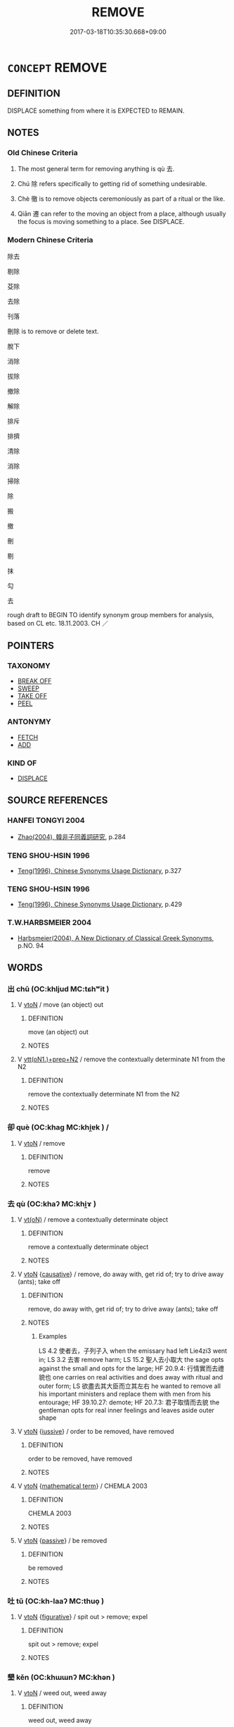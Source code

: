# -*- mode: mandoku-tls-view -*-
#+TITLE: REMOVE
#+DATE: 2017-03-18T10:35:30.668+09:00        
#+STARTUP: content
* =CONCEPT= REMOVE
:PROPERTIES:
:CUSTOM_ID: uuid-65d0ccb8-5be4-4af5-ba71-86340033f549
:SYNONYM+:  DETACH
:SYNONYM+:  UNFASTEN
:SYNONYM+:  PULL OUT
:SYNONYM+:  TAKE OUT
:SYNONYM+:  DISCONNECT.
:SYNONYM+:  TAKE AWAY
:SYNONYM+:  CARRY AWAY
:SYNONYM+:  MOVE
:SYNONYM+:  TRANSPORT
:SYNONYM+:  CONFISCATE
:SYNONYM+:  INFORMAL CART OFF
:TR_ZH: 除去 
:TR_OCH: 除
:END:
** DEFINITION

DISPLACE something from where it is EXPECTED to REMAIN.

** NOTES

*** Old Chinese Criteria
1. The most general term for removing anything is qù 去.

2. Chú 除 refers specifically to getting rid of something undesirable.

3. Chè 徹 is to remove objects ceremoniously as part of a ritual or the like.

4. Qiān 遷 can refer to the moving an object from a place, although usually the focus is moving something to a place. See DISPLACE.

*** Modern Chinese Criteria
除去

剔除

芟除

去除

刊落

刪除 is to remove or delete text.

脫下

消除

拔除

撤除

解除

排斥

排擠

清除

消除

掃除

除

搬

撤

刪

剔

抹

勾

去

rough draft to BEGIN TO identify synonym group members for analysis, based on CL etc. 18.11.2003. CH ／

** POINTERS
*** TAXONOMY
 - [[tls:concept:BREAK OFF][BREAK OFF]]
 - [[tls:concept:SWEEP][SWEEP]]
 - [[tls:concept:TAKE OFF][TAKE OFF]]
 - [[tls:concept:PEEL][PEEL]]

*** ANTONYMY
 - [[tls:concept:FETCH][FETCH]]
 - [[tls:concept:ADD][ADD]]

*** KIND OF
 - [[tls:concept:DISPLACE][DISPLACE]]

** SOURCE REFERENCES
*** HANFEI TONGYI 2004
 - [[cite:HANFEI-TONGYI-2004][Zhao(2004), 韓非子同義詞研究]], p.284

*** TENG SHOU-HSIN 1996
 - [[cite:TENG-SHOU-HSIN-1996][Teng(1996), Chinese Synonyms Usage Dictionary]], p.327

*** TENG SHOU-HSIN 1996
 - [[cite:TENG-SHOU-HSIN-1996][Teng(1996), Chinese Synonyms Usage Dictionary]], p.429

*** T.W.HARBSMEIER 2004
 - [[cite:T.W.HARBSMEIER-2004][Harbsmeier(2004), A New Dictionary of Classical Greek Synonyms]], p.NO. 94

** WORDS
   :PROPERTIES:
   :VISIBILITY: children
   :END:
*** 出 chū (OC:khljud MC:tɕhʷit )
:PROPERTIES:
:CUSTOM_ID: uuid-f24d239b-20ca-4047-aa7d-a09fb8b7938f
:Char+: 出(17,3/5) 
:GY_IDS+: uuid-f80ca1bf-4e49-46a8-8a84-15bc02805b0b
:PY+: chū     
:OC+: khljud     
:MC+: tɕhʷit     
:END: 
**** V [[tls:syn-func::#uuid-fbfb2371-2537-4a99-a876-41b15ec2463c][vtoN]] / move (an object) out
:PROPERTIES:
:CUSTOM_ID: uuid-4cb55cba-ab09-4a0c-9eb0-1f7c60a6459c
:END:
****** DEFINITION

move (an object) out

****** NOTES

**** V [[tls:syn-func::#uuid-9ec744e5-884d-4269-a320-91bc520c69a6][vtt(oN1.)+prep+N2]] / remove the contextually determinate N1  from the N2
:PROPERTIES:
:CUSTOM_ID: uuid-d9f62eef-835c-47f3-ae1e-293c481b5596
:END:
****** DEFINITION

remove the contextually determinate N1  from the N2

****** NOTES

*** 卻 què (OC:khaɡ MC:khi̯ɐk ) /  
:PROPERTIES:
:CUSTOM_ID: uuid-621a5fe0-93dc-4557-ada0-80a6cdac3863
:Char+: 卻(26,7/9) 
:Char+: 却(26,5/7) 
:GY_IDS+: uuid-c13e9847-d859-4e08-8257-41148a9a378c
:PY+: què     
:OC+: khaɡ     
:MC+: khi̯ɐk     
:END: 
**** V [[tls:syn-func::#uuid-fbfb2371-2537-4a99-a876-41b15ec2463c][vtoN]] / remove
:PROPERTIES:
:CUSTOM_ID: uuid-acff0ae9-8db6-4347-ba79-4842a485f9f3
:END:
****** DEFINITION

remove

****** NOTES

*** 去 qù (OC:khaʔ MC:khi̯ɤ )
:PROPERTIES:
:CUSTOM_ID: uuid-ab89356f-acf0-44d9-92cf-348d081e6e73
:Char+: 去(28,3/5) 
:GY_IDS+: uuid-b5af6e67-ab6f-4bf7-a18a-978223e2e8c9
:PY+: qù     
:OC+: khaʔ     
:MC+: khi̯ɤ     
:END: 
**** V [[tls:syn-func::#uuid-e64a7a95-b54b-4c94-9d6d-f55dbf079701][vt(oN)]] / remove a contextually determinate object
:PROPERTIES:
:CUSTOM_ID: uuid-062c6738-7684-43e9-89a6-46cc1a27c0ad
:END:
****** DEFINITION

remove a contextually determinate object

****** NOTES

**** V [[tls:syn-func::#uuid-fbfb2371-2537-4a99-a876-41b15ec2463c][vtoN]] {[[tls:sem-feat::#uuid-fac754df-5669-4052-9dda-6244f229371f][causative]]} / remove, do away with, get rid of; try to drive away (ants); take off
:PROPERTIES:
:CUSTOM_ID: uuid-08bab998-6fd7-476f-a1fd-5885c12ab5c0
:WARRING-STATES-CURRENCY: 4
:END:
****** DEFINITION

remove, do away with, get rid of; try to drive away (ants); take off

****** NOTES

******* Examples
LS 4.2 使者去，子列子入 when the emissary had left Lie4zi3 went in; LS 3.2 去害 remove harm; LS 15.2 聖人去小取大 the sage opts against the small and opts for the large; HF 20.9.4: 行情實而去禮貌也 one carries on real activities and does away with ritual and outer form; LS 欲盡去其大臣而立其左右 he wanted to remove all his important ministers and replace them with men from his entourage; HF 39.10.27: demote; HF 20.7.3: 君子取情而去貌 the gentleman opts for real inner feelings and leaves aside outer shape

**** V [[tls:syn-func::#uuid-fbfb2371-2537-4a99-a876-41b15ec2463c][vtoN]] {[[tls:sem-feat::#uuid-6dc7fe58-3a31-4e0c-8040-5e550f29b0c4][iussive]]} / order to be removed, have removed
:PROPERTIES:
:CUSTOM_ID: uuid-2724f248-b093-41b5-8038-419e7b008679
:END:
****** DEFINITION

order to be removed, have removed

****** NOTES

**** V [[tls:syn-func::#uuid-fbfb2371-2537-4a99-a876-41b15ec2463c][vtoN]] {[[tls:sem-feat::#uuid-b110bae1-02d5-4c66-ad13-7c04b3ee3ad9][mathematical term]]} / CHEMLA 2003
:PROPERTIES:
:CUSTOM_ID: uuid-bb7b1667-4d2d-4953-96dc-993904e00936
:END:
****** DEFINITION

CHEMLA 2003

****** NOTES

**** V [[tls:syn-func::#uuid-fbfb2371-2537-4a99-a876-41b15ec2463c][vtoN]] {[[tls:sem-feat::#uuid-988c2bcf-3cdd-4b9e-b8a4-615fe3f7f81e][passive]]} / be removed
:PROPERTIES:
:CUSTOM_ID: uuid-255c0c88-9624-4cae-b424-9ac5496397a1
:WARRING-STATES-CURRENCY: 3
:END:
****** DEFINITION

be removed

****** NOTES

*** 吐 tǔ (OC:kh-laaʔ MC:thuo̝ )
:PROPERTIES:
:CUSTOM_ID: uuid-0e131268-cc57-4139-9c88-b987ba36222a
:Char+: 吐(30,3/6) 
:GY_IDS+: uuid-c15399b7-7cb1-4115-b09e-5575703fe80f
:PY+: tǔ     
:OC+: kh-laaʔ     
:MC+: thuo̝     
:END: 
**** V [[tls:syn-func::#uuid-fbfb2371-2537-4a99-a876-41b15ec2463c][vtoN]] {[[tls:sem-feat::#uuid-2e48851c-928e-40f0-ae0d-2bf3eafeaa17][figurative]]} / spit out >  remove; expel
:PROPERTIES:
:CUSTOM_ID: uuid-64dd1a62-2bc6-4804-ab30-b639326d8fa2
:END:
****** DEFINITION

spit out >  remove; expel

****** NOTES

*** 墾 kěn (OC:khɯɯnʔ MC:khən )
:PROPERTIES:
:CUSTOM_ID: uuid-772d6472-4d8b-4acc-a282-ed811eea66b7
:Char+: 墾(32,13/16) 
:GY_IDS+: uuid-ff56a08d-660c-4962-8b20-64aacc699000
:PY+: kěn     
:OC+: khɯɯnʔ     
:MC+: khən     
:END: 
**** V [[tls:syn-func::#uuid-fbfb2371-2537-4a99-a876-41b15ec2463c][vtoN]] / weed out, weed away
:PROPERTIES:
:CUSTOM_ID: uuid-3e0b2b5c-eaab-44b5-80e2-51fd558fa781
:WARRING-STATES-CURRENCY: 4
:END:
****** DEFINITION

weed out, weed away

****** NOTES

*** 廢 fèi (OC:pods MC:pi̯ɐi )
:PROPERTIES:
:CUSTOM_ID: uuid-9c34a02d-2fd3-4cb8-a6c7-2aa9a9e12a09
:Char+: 廢(53,12/15) 
:GY_IDS+: uuid-e257c37d-bb08-40c2-8a6d-66460a7a1b18
:PY+: fèi     
:OC+: pods     
:MC+: pi̯ɐi     
:END: 
**** V [[tls:syn-func::#uuid-fbfb2371-2537-4a99-a876-41b15ec2463c][vtoN]] / remove, get rid of
:PROPERTIES:
:CUSTOM_ID: uuid-1b274bb6-1ddd-467e-9d50-b88e96534f18
:END:
****** DEFINITION

remove, get rid of

****** NOTES

*** 徹 chè (OC:thed MC:ʈhiɛt )
:PROPERTIES:
:CUSTOM_ID: uuid-e1325be7-82a8-4510-8ad3-fb293047b932
:Char+: 徹(60,12/15) 
:GY_IDS+: uuid-a052a3ab-b1d4-4815-95ff-b80c89e5d61e
:PY+: chè     
:OC+: thed     
:MC+: ʈhiɛt     
:END: 
**** V [[tls:syn-func::#uuid-c20780b3-41f9-491b-bb61-a269c1c4b48f][vi]] {[[tls:sem-feat::#uuid-f55cff2f-f0e3-4f08-a89c-5d08fcf3fe89][act]]} / ceremoniously remove sacrificial offerings
:PROPERTIES:
:CUSTOM_ID: uuid-d823be51-fd4e-4738-9049-8597ae17d052
:WARRING-STATES-CURRENCY: 2
:END:
****** DEFINITION

ceremoniously remove sacrificial offerings

****** NOTES

**** V [[tls:syn-func::#uuid-fbfb2371-2537-4a99-a876-41b15ec2463c][vtoN]] / remove; send away; pull down
:PROPERTIES:
:CUSTOM_ID: uuid-1ae44638-f8e1-46a9-a0b1-acd2e538e51a
:WARRING-STATES-CURRENCY: 4
:END:
****** DEFINITION

remove; send away; pull down

****** NOTES

******* Examples
LIJI 02.01.15; Couvreur 1.78f; Su1n Xi1da4n 2.14; Jia1ng Yi4hua2 51; Yishu 5:6.28b; tr. Legge 1.104;

 徹緣， remove his ornamental collar,[CA]

**** V [[tls:syn-func::#uuid-fbfb2371-2537-4a99-a876-41b15ec2463c][vtoN]] {[[tls:sem-feat::#uuid-2e48851c-928e-40f0-ae0d-2bf3eafeaa17][figurative]]} / discontinue abruptly
:PROPERTIES:
:CUSTOM_ID: uuid-52db5600-e4b4-4018-9897-7785ea44a3ef
:END:
****** DEFINITION

discontinue abruptly

****** NOTES

*** 抉 jué (OC:kʷeed MC:ket )
:PROPERTIES:
:CUSTOM_ID: uuid-151ab64c-2bfb-4c25-b18d-4ab46775aac7
:Char+: 抉(64,4/7) 
:GY_IDS+: uuid-4be5a114-9186-495b-a95a-6bcda811e858
:PY+: jué     
:OC+: kʷeed     
:MC+: ket     
:END: 
**** V [[tls:syn-func::#uuid-fbfb2371-2537-4a99-a876-41b15ec2463c][vtoN]] / pick out, tear out
:PROPERTIES:
:CUSTOM_ID: uuid-b4c1206d-38c4-4711-8a29-8438797a756c
:END:
****** DEFINITION

pick out, tear out

****** NOTES

******* Examples
LS 23.3 抉其目 pulled out his eyes

ZUO Ai 16.5; Y 1702

 抉豫章以殺人而後死。 He tore a camphor tree up by the roots, and used it to slay his attackers until he himself was killed. [CA]

SJ 66/2178-2179 而抉吾眼縣吳東門之上，以觀越寇之入滅吳也。 

ZUO Xiang 17.3 (556 B.C.); Y:1031; W:870; L:475 以杙抉其傷而死。 On this he drove a stake into his wound, and died. [CA]

**** V [[tls:syn-func::#uuid-fbfb2371-2537-4a99-a876-41b15ec2463c][vtoN]] {[[tls:sem-feat::#uuid-988c2bcf-3cdd-4b9e-b8a4-615fe3f7f81e][passive]]} / have (one's eyes etc) removed
:PROPERTIES:
:CUSTOM_ID: uuid-11e10e7e-86d1-488c-98c7-dd95e1a6d342
:END:
****** DEFINITION

have (one's eyes etc) removed

****** NOTES

*** 抒 shū (OC:ɢljaʔ MC:ʑi̯ɤ )
:PROPERTIES:
:CUSTOM_ID: uuid-ecaf339b-bef8-4999-bf1a-b60ab3d7a135
:Char+: 抒(64,4/7) 
:GY_IDS+: uuid-e3102bc3-84a9-4a3e-aa8d-1243108ca4fd
:PY+: shū     
:OC+: ɢljaʔ     
:MC+: ʑi̯ɤ     
:END: 
**** V [[tls:syn-func::#uuid-fbfb2371-2537-4a99-a876-41b15ec2463c][vtoN]] {[[tls:sem-feat::#uuid-988c2bcf-3cdd-4b9e-b8a4-615fe3f7f81e][passive]]} / be removed
:PROPERTIES:
:CUSTOM_ID: uuid-66044c5a-8e75-4161-b876-f103fae2f5fa
:END:
****** DEFINITION

be removed

****** NOTES

*** 拔 bá (OC:breed MC:bɣɛt )
:PROPERTIES:
:CUSTOM_ID: uuid-9955e41d-b362-45ef-b59f-286c7950eba7
:Char+: 拔(64,5/8) 
:GY_IDS+: uuid-e28732d9-5683-47f9-90ca-c66867958497
:PY+: bá     
:OC+: breed     
:MC+: bɣɛt     
:END: 
**** V [[tls:syn-func::#uuid-fbfb2371-2537-4a99-a876-41b15ec2463c][vtoN]] / remove completely; extirpate
:PROPERTIES:
:CUSTOM_ID: uuid-6776cc2c-f086-48c4-866c-dd42458da5de
:END:
****** DEFINITION

remove completely; extirpate

****** NOTES

*** 抽 chōu (OC:rlʰiw MC:ʈhɨu )
:PROPERTIES:
:CUSTOM_ID: uuid-18c9af12-8506-4c9e-944c-988b6ce02054
:Char+: 抽(64,5/8) 
:GY_IDS+: uuid-2b2702c4-ae97-4684-ac50-6dd8daf20708
:PY+: chōu     
:OC+: rlʰiw     
:MC+: ʈhɨu     
:END: 
**** V [[tls:syn-func::#uuid-fbfb2371-2537-4a99-a876-41b15ec2463c][vtoN]] / pull out so as to remove
:PROPERTIES:
:CUSTOM_ID: uuid-91330f01-0df5-4219-98ff-779dd9dfedab
:WARRING-STATES-CURRENCY: 3
:END:
****** DEFINITION

pull out so as to remove

****** NOTES

*** 捐 juān (OC:ɢʷlen MC:jiɛn )
:PROPERTIES:
:CUSTOM_ID: uuid-f91db2b5-1513-45a2-a00a-c03b22344885
:Char+: 捐(64,7/10) 
:GY_IDS+: uuid-9d8c6037-dd72-4db7-be78-31fffdbd2a94
:PY+: juān     
:OC+: ɢʷlen     
:MC+: jiɛn     
:END: 
**** V [[tls:syn-func::#uuid-fbfb2371-2537-4a99-a876-41b15ec2463c][vtoN]] / remove
:PROPERTIES:
:CUSTOM_ID: uuid-79b06d4c-42e0-4966-81d7-1081a8b67dab
:END:
****** DEFINITION

remove

****** NOTES

*** 排 pái (OC:brɯɯd MC:bɣɛi )
:PROPERTIES:
:CUSTOM_ID: uuid-02226c0e-2e1f-401b-abb7-ba19a3ae0d6d
:Char+: 排(64,8/11) 
:GY_IDS+: uuid-d19ace3b-b17a-4a72-99ec-ddae6ff7e482
:PY+: pái     
:OC+: brɯɯd     
:MC+: bɣɛi     
:END: 
**** V [[tls:syn-func::#uuid-fbfb2371-2537-4a99-a876-41b15ec2463c][vtoN]] {[[tls:sem-feat::#uuid-988c2bcf-3cdd-4b9e-b8a4-615fe3f7f81e][passive]]} / be removed by force
:PROPERTIES:
:CUSTOM_ID: uuid-6fcf9c40-c9ce-4ef5-a39b-e627e8f147bb
:WARRING-STATES-CURRENCY: 3
:END:
****** DEFINITION

be removed by force

****** NOTES

*** 撤 chè (OC:thad MC:ʈhiɛt )
:PROPERTIES:
:CUSTOM_ID: uuid-1809b7c6-2b7d-4580-ab3d-7e5b28abfa77
:Char+: 撤(64,12/15) 
:GY_IDS+: uuid-3203ec18-0edc-4ef2-a9db-0ec48c7fbf4c
:PY+: chè     
:OC+: thad     
:MC+: ʈhiɛt     
:END: 
**** V [[tls:syn-func::#uuid-fbfb2371-2537-4a99-a876-41b15ec2463c][vtoN]] / remove (especially from the table)
:PROPERTIES:
:CUSTOM_ID: uuid-8a353d5f-fb90-404c-9f5d-59106ca7183a
:WARRING-STATES-CURRENCY: 3
:END:
****** DEFINITION

remove (especially from the table)

****** NOTES

*** 擯 bìn (OC:pins MC:pin )
:PROPERTIES:
:CUSTOM_ID: uuid-115bdf04-26cd-40b2-8951-94f99640495e
:Char+: 擯(64,14/17) 
:GY_IDS+: uuid-aaf4d89b-e48e-4cd0-bdaa-44d2d1e9f89c
:PY+: bìn     
:OC+: pins     
:MC+: pin     
:END: 
**** V [[tls:syn-func::#uuid-e64a7a95-b54b-4c94-9d6d-f55dbf079701][vt(oN)]] / expel the contextually determinate person
:PROPERTIES:
:CUSTOM_ID: uuid-1810d7d0-0da0-4d04-b51d-624921945832
:END:
****** DEFINITION

expel the contextually determinate person

****** NOTES

**** V [[tls:syn-func::#uuid-739c24ae-d585-4fff-9ac2-2547b1050f16][vt+prep+N]] {[[tls:sem-feat::#uuid-988c2bcf-3cdd-4b9e-b8a4-615fe3f7f81e][passive]]} / be removed to, be expelled to
:PROPERTIES:
:CUSTOM_ID: uuid-8b0e3a31-c1b7-4802-9140-0a039f5a02a5
:END:
****** DEFINITION

be removed to, be expelled to

****** NOTES

**** V [[tls:syn-func::#uuid-fbfb2371-2537-4a99-a876-41b15ec2463c][vtoN]] {[[tls:sem-feat::#uuid-988c2bcf-3cdd-4b9e-b8a4-615fe3f7f81e][passive]]} / be expelled, get removed (from office, from the court etc)
:PROPERTIES:
:CUSTOM_ID: uuid-3c5abac4-a7e3-4a37-a415-f2bd2215b544
:WARRING-STATES-CURRENCY: 3
:END:
****** DEFINITION

be expelled, get removed (from office, from the court etc)

****** NOTES

*** 擢 zhuó (OC:rleewɡ MC:ɖɣɔk )
:PROPERTIES:
:CUSTOM_ID: uuid-4793a3e8-34d7-4083-a0d0-cdd7d9b41650
:Char+: 擢(64,14/17) 
:GY_IDS+: uuid-c9b5c423-657f-4e92-ab8f-b1ef28d6f096
:PY+: zhuó     
:OC+: rleewɡ     
:MC+: ɖɣɔk     
:END: 
**** V [[tls:syn-func::#uuid-fbfb2371-2537-4a99-a876-41b15ec2463c][vtoN]] / remove; eliminate; take away
:PROPERTIES:
:CUSTOM_ID: uuid-eba2fab1-c769-4369-a818-7a394f33afeb
:END:
****** DEFINITION

remove; eliminate; take away

****** NOTES

*** 救 jiù (OC:kus MC:kɨu )
:PROPERTIES:
:CUSTOM_ID: uuid-9cdda6e1-7960-40d7-a04b-8846ca4309d9
:Char+: 救(66,7/11) 
:GY_IDS+: uuid-8a5f773f-db22-4cca-b25f-59bd280a57e6
:PY+: jiù     
:OC+: kus     
:MC+: kɨu     
:END: 
**** V [[tls:syn-func::#uuid-fbfb2371-2537-4a99-a876-41b15ec2463c][vtoN]] / remove
:PROPERTIES:
:CUSTOM_ID: uuid-996261a9-677f-4715-a224-b1599065be44
:END:
****** DEFINITION

remove

****** NOTES

**** V [[tls:syn-func::#uuid-fbfb2371-2537-4a99-a876-41b15ec2463c][vtoN]] {[[tls:sem-feat::#uuid-27c25f52-900b-48a9-8ca9-715cb9000e48][N=nonhu]]} / 救火 remove so as to save people from (harm); be of help against, fight against (a fire etc)
:PROPERTIES:
:CUSTOM_ID: uuid-7fe81d52-fa8b-47b2-b9f2-de6998742dbe
:WARRING-STATES-CURRENCY: 5
:END:
****** DEFINITION

救火 remove so as to save people from (harm); be of help against, fight against (a fire etc)

****** NOTES

*** 滅 miè (OC:med MC:miɛt )
:PROPERTIES:
:CUSTOM_ID: uuid-81f375f9-937c-4b2e-ae04-3051da4ee68b
:Char+: 滅(85,10/13) 
:GY_IDS+: uuid-f09eaee3-fb48-4bee-bfaf-65c7637ebdf8
:PY+: miè     
:OC+: med     
:MC+: miɛt     
:END: 
**** V [[tls:syn-func::#uuid-fbfb2371-2537-4a99-a876-41b15ec2463c][vtoN]] {[[tls:sem-feat::#uuid-2e48851c-928e-40f0-ae0d-2bf3eafeaa17][figurative]]} / make disappear in appearance; remove
:PROPERTIES:
:CUSTOM_ID: uuid-5f2d371c-e02d-403e-8c55-5b2fba2ca001
:WARRING-STATES-CURRENCY: 3
:END:
****** DEFINITION

make disappear in appearance; remove

****** NOTES

**** V [[tls:syn-func::#uuid-fbfb2371-2537-4a99-a876-41b15ec2463c][vtoN]] {[[tls:sem-feat::#uuid-2e48851c-928e-40f0-ae0d-2bf3eafeaa17][figurative]]} / be removed
:PROPERTIES:
:CUSTOM_ID: uuid-2f5ce69a-7fdc-4dc1-8f0e-440b5c534c98
:END:
****** DEFINITION

be removed

****** NOTES

*** 盡 jìn (OC:dzinʔ MC:dzin )
:PROPERTIES:
:CUSTOM_ID: uuid-b1da95f7-2ed3-4792-8b03-c059111508ba
:Char+: 盡(108,9/14) 
:GY_IDS+: uuid-c76e08cb-be4a-443b-9fdb-bbf12c9922d3
:PY+: jìn     
:OC+: dzinʔ     
:MC+: dzin     
:END: 
**** V [[tls:syn-func::#uuid-fbfb2371-2537-4a99-a876-41b15ec2463c][vtoN]] / remove completely
:PROPERTIES:
:CUSTOM_ID: uuid-2d4b927c-ed47-4bee-bb10-d4178e50e426
:END:
****** DEFINITION

remove completely

****** NOTES

**** V [[tls:syn-func::#uuid-fbfb2371-2537-4a99-a876-41b15ec2463c][vtoN]] {[[tls:sem-feat::#uuid-6f2fab01-1156-4ed8-9b64-74c1e7455915][middle voice]]} / be completely removed
:PROPERTIES:
:CUSTOM_ID: uuid-a5467f1f-1a3a-4ba8-aa9a-a050e0344731
:END:
****** DEFINITION

be completely removed

****** NOTES

*** 盪 dàng (OC:ɡ-laaŋʔ MC:dɑŋ )
:PROPERTIES:
:CUSTOM_ID: uuid-e1b2adab-61c7-4b63-bb7b-1784af051d25
:Char+: 盪(108,12/17) 
:GY_IDS+: uuid-851d7fc3-b4cb-4b66-902a-04c05d693e9f
:PY+: dàng     
:OC+: ɡ-laaŋʔ     
:MC+: dɑŋ     
:END: 
**** V [[tls:syn-func::#uuid-fbfb2371-2537-4a99-a876-41b15ec2463c][vtoN]] / wash away > remove; get rid off
:PROPERTIES:
:CUSTOM_ID: uuid-e2b72cb7-47ce-426e-b008-0d5a659d443b
:END:
****** DEFINITION

wash away > remove; get rid off

****** NOTES

*** 破 pò (OC:phaals MC:phʷɑ )
:PROPERTIES:
:CUSTOM_ID: uuid-05b4381c-432e-4ccc-bf5e-5bc1034f2d79
:Char+: 破(112,5/10) 
:GY_IDS+: uuid-87a57d85-ca0f-4df3-85e3-c980dc5676a7
:PY+: pò     
:OC+: phaals     
:MC+: phʷɑ     
:END: 
**** V [[tls:syn-func::#uuid-fbfb2371-2537-4a99-a876-41b15ec2463c][vtoN]] {[[tls:sem-feat::#uuid-2e48851c-928e-40f0-ae0d-2bf3eafeaa17][figurative]]} / dispel
:PROPERTIES:
:CUSTOM_ID: uuid-1ca88546-2a7c-4a4d-828e-3eda6188d302
:END:
****** DEFINITION

dispel

****** NOTES

*** 脫 duó (OC:lood MC:dʷɑt ) / 脫 tuō (OC:lʰood MC:thʷɑt )
:PROPERTIES:
:CUSTOM_ID: uuid-a8739511-ad98-49ad-8640-d01b7602e70c
:Char+: 脫(130,7/11) 
:Char+: 脫(130,7/11) 
:GY_IDS+: uuid-9a79be9b-da64-48f5-9476-8cff6d19f0c5
:PY+: duó     
:OC+: lood     
:MC+: dʷɑt     
:GY_IDS+: uuid-0143a2f2-1298-4a4d-8ef6-d3a45c0b43cb
:PY+: tuō     
:OC+: lʰood     
:MC+: thʷɑt     
:END: 
**** V [[tls:syn-func::#uuid-fbfb2371-2537-4a99-a876-41b15ec2463c][vtoN]] / remove
:PROPERTIES:
:CUSTOM_ID: uuid-7d2c2bb0-ea1f-4c08-898f-aabcb75eaacf
:END:
****** DEFINITION

remove

****** NOTES

*** 茀 fú (OC:phɯd MC:phi̯ut )
:PROPERTIES:
:CUSTOM_ID: uuid-9738d24b-5f0d-450f-965f-b7eaeb5b8557
:Char+: 茀(140,5/11) 
:GY_IDS+: uuid-03d9b60a-ce02-40ba-b84c-881d47296ee0
:PY+: fú     
:OC+: phɯd     
:MC+: phi̯ut     
:END: 
**** V [[tls:syn-func::#uuid-fbfb2371-2537-4a99-a876-41b15ec2463c][vtoN]] / remove; clear away (vegetation)
:PROPERTIES:
:CUSTOM_ID: uuid-623726dc-24cf-400c-a28a-f1ce62a91a6f
:WARRING-STATES-CURRENCY: 2
:END:
****** DEFINITION

remove; clear away (vegetation)

****** NOTES

******* Examples
SHI 245.5 茀厥豐草， he cleared away the rank grass; [CA]

*** 薅 hāo (OC:qhuu MC:hɑu )
:PROPERTIES:
:CUSTOM_ID: uuid-1412d102-a923-43a2-a949-bf87c02dc505
:Char+: 薅(140,13/19) 
:GY_IDS+: uuid-e5856639-eaa7-4a38-bd9a-2c803b622e22
:PY+: hāo     
:OC+: qhuu     
:MC+: hɑu     
:END: 
**** V [[tls:syn-func::#uuid-c20780b3-41f9-491b-bb61-a269c1c4b48f][vi]] / remove; clear away weeds[SHOULD MAYBE BE IN SYN. WEED][CA]
:PROPERTIES:
:CUSTOM_ID: uuid-32506c5c-4098-49df-90b9-9751e29b211d
:WARRING-STATES-CURRENCY: 2
:END:
****** DEFINITION

remove; clear away weeds

[SHOULD MAYBE BE IN SYN. WEED][CA]

****** NOTES

******* Examples
SHI 291.4 以薅荼蓼。 to clear away t'u plants and smartweed. 

GUAN 57.4; WYWK 3.19; tr. Rickett 1965, p. 80. 

 大暑至， the great heat arrives, 

 萬物榮華， all things flower, 

 利以疾薅， and it is advantageous to hoe quickly

*** 襄 xiāng (OC:snaŋ MC:si̯ɐŋ )
:PROPERTIES:
:CUSTOM_ID: uuid-5e7e4b48-e996-46c2-a7f6-31acdbac7257
:Char+: 襄(145,11/17) 
:GY_IDS+: uuid-ae1a8bdb-741b-4299-992d-da0ca5e1bc16
:PY+: xiāng     
:OC+: snaŋ     
:MC+: si̯ɐŋ     
:END: 
**** V [[tls:syn-func::#uuid-fbfb2371-2537-4a99-a876-41b15ec2463c][vtoN]] {[[tls:sem-feat::#uuid-988c2bcf-3cdd-4b9e-b8a4-615fe3f7f81e][passive]]} / be removed
:PROPERTIES:
:CUSTOM_ID: uuid-1fed8012-d5ec-425c-9e5e-02b351048765
:END:
****** DEFINITION

be removed

****** NOTES

******* Examples
SHI 046.2 

 牆有茨， 2. On the wall there is the Tribulus, 

 不可襄也。 it cannot be removed; [CA]

SHI 203.5 

 跂彼織女。 (Slanting:) Triangular is the Weaving Lady305, 

 終日七襄。 During one day she is seven times removed (from one mansion to another).

*** 解 jiě (OC:kreeʔ MC:kɣɛ )
:PROPERTIES:
:CUSTOM_ID: uuid-37379dca-72c0-478d-b649-0a4613855909
:Char+: 解(148,6/13) 
:GY_IDS+: uuid-4b5bf070-1510-435d-acbb-84983dab8a3b
:PY+: jiě     
:OC+: kreeʔ     
:MC+: kɣɛ     
:END: 
**** V [[tls:syn-func::#uuid-fbfb2371-2537-4a99-a876-41b15ec2463c][vtoN]] {[[tls:sem-feat::#uuid-988c2bcf-3cdd-4b9e-b8a4-615fe3f7f81e][passive]]} / untie> be removed
:PROPERTIES:
:CUSTOM_ID: uuid-f798fbaf-4472-41fa-9b45-ea758ee8bf1e
:END:
****** DEFINITION

untie> be removed

****** NOTES

*** 辟 bì (OC:peɡ MC:piɛk ) / 避 bì (OC:beɡs MC:biɛ )
:PROPERTIES:
:CUSTOM_ID: uuid-52ec7dba-ad73-4530-8a1a-6352d302efba
:Char+: 辟(160,6/13) 
:Char+: 避(162,13/17) 
:GY_IDS+: uuid-e3573f95-3886-4ec6-a3cc-d3acdd728a34
:PY+: bì     
:OC+: peɡ     
:MC+: piɛk     
:GY_IDS+: uuid-45fd442a-f46f-4f1c-8d40-f3b52ce9345e
:PY+: bì     
:OC+: beɡs     
:MC+: biɛ     
:END: 
**** V [[tls:syn-func::#uuid-fbfb2371-2537-4a99-a876-41b15ec2463c][vtoN]] / remove from one's presence
:PROPERTIES:
:CUSTOM_ID: uuid-5edaf7f4-d74e-43ee-8d2e-06571ca8e36c
:WARRING-STATES-CURRENCY: 2
:END:
****** DEFINITION

remove from one's presence

****** NOTES

******* Examples
XUN 闢耳目之欲 banish the desires of the ear and eye

**** V [[tls:syn-func::#uuid-fbfb2371-2537-4a99-a876-41b15ec2463c][vtoN]] {[[tls:sem-feat::#uuid-988c2bcf-3cdd-4b9e-b8a4-615fe3f7f81e][passive]]} / be removed; be cleared away
:PROPERTIES:
:CUSTOM_ID: uuid-04416938-2fc7-4e85-b578-63f26e80aa64
:END:
****** DEFINITION

be removed; be cleared away

****** NOTES

*** 退 tuì (OC:thuubs MC:thuo̝i )
:PROPERTIES:
:CUSTOM_ID: uuid-fff6ad93-8718-4826-ad0d-d68d33d745fa
:Char+: 退(162,6/10) 
:GY_IDS+: uuid-7add659e-17bd-47eb-90dc-3ef1721ce28d
:PY+: tuì     
:OC+: thuubs     
:MC+: thuo̝i     
:END: 
**** V [[tls:syn-func::#uuid-fbfb2371-2537-4a99-a876-41b15ec2463c][vtoN]] {[[tls:sem-feat::#uuid-fac754df-5669-4052-9dda-6244f229371f][causative]]} / cause to recede, move back; cause to disappear
:PROPERTIES:
:CUSTOM_ID: uuid-4da2dc2a-c99a-4c22-9cb2-5400986297d1
:WARRING-STATES-CURRENCY: 2
:END:
****** DEFINITION

cause to recede, move back; cause to disappear

****** NOTES

*** 遷 qiān (OC:tshen MC:tshiɛn )
:PROPERTIES:
:CUSTOM_ID: uuid-245c8dc4-9372-49d1-9049-aba64474dcc1
:Char+: 遷(162,12/16) 
:GY_IDS+: uuid-37841124-9804-4497-bf0c-4aa42ec4349d
:PY+: qiān     
:OC+: tshen     
:MC+: tshiɛn     
:END: 
**** V [[tls:syn-func::#uuid-fbfb2371-2537-4a99-a876-41b15ec2463c][vtoN]] / move (an oject) to another place
:PROPERTIES:
:CUSTOM_ID: uuid-85c85e25-06cc-4cbd-a9d0-0c0c425addc6
:WARRING-STATES-CURRENCY: 3
:END:
****** DEFINITION

move (an oject) to another place

****** NOTES

**** V [[tls:syn-func::#uuid-e0354a6b-29b1-4b41-a494-59df1daddc7e][vttoN1.+prep+N2]] {[[tls:sem-feat::#uuid-9c871057-121e-4959-8d0e-d3b4e64924ce][from]]} / remove (something N1) from (some place N2)群臣遷大國之跡於鄭
:PROPERTIES:
:CUSTOM_ID: uuid-aa406863-bc88-413a-8b76-72cc6e8da7f1
:WARRING-STATES-CURRENCY: 3
:END:
****** DEFINITION

remove (something N1) from (some place N2)群臣遷大國之跡於鄭

****** NOTES

*** 除 chú (OC:rla MC:ɖi̯ɤ )
:PROPERTIES:
:CUSTOM_ID: uuid-8c369409-1831-424b-8f6b-34b2029a40a2
:Char+: 除(170,7/10) 
:GY_IDS+: uuid-52df172c-649e-4477-a5eb-446bb91c5a5a
:PY+: chú     
:OC+: rla     
:MC+: ɖi̯ɤ     
:END: 
**** V [[tls:syn-func::#uuid-e64a7a95-b54b-4c94-9d6d-f55dbf079701][vt(oN)]] / remove the contextually determinate object;
:PROPERTIES:
:CUSTOM_ID: uuid-5357fd96-ab7d-400c-9c7d-24ec217cab6d
:END:
****** DEFINITION

remove the contextually determinate object;

****** NOTES

**** V [[tls:syn-func::#uuid-42a7b170-c73e-4c50-9189-bb92e21567fd][vt/0/oN.postadVt]] / verbal complement with verbs conveying any kind of removal, expressing that this removal performed ...
:PROPERTIES:
:CUSTOM_ID: uuid-47480b58-4782-4691-9119-5fafa6765945
:END:
****** DEFINITION

verbal complement with verbs conveying any kind of removal, expressing that this removal performed to its completion (compare English 'off' as in cut off, shave off, etc.)

****** NOTES

**** V [[tls:syn-func::#uuid-53cee9f8-4041-45e5-ae55-f0bfdec33a11][vt/oN/]] / remove things surgically; remove people (from court etc)
:PROPERTIES:
:CUSTOM_ID: uuid-2b0870e0-15a8-4f55-a1e8-d73af44a7efd
:WARRING-STATES-CURRENCY: 3
:END:
****** DEFINITION

remove things surgically; remove people (from court etc)

****** NOTES

**** V [[tls:syn-func::#uuid-fbfb2371-2537-4a99-a876-41b15ec2463c][vtoN]] / abolish; get rid of, weed out; remove; make clean, clear (a road); dismiss from office; have (someo...
:PROPERTIES:
:CUSTOM_ID: uuid-15a100ea-1c5a-4dfd-bcc3-169a657b5f4f
:WARRING-STATES-CURRENCY: 5
:END:
****** DEFINITION

abolish; get rid of, weed out; remove; make clean, clear (a road); dismiss from office; have (someone) removed

****** NOTES

******* Nuance
This is a general colourless term.

******* Examples
LS 5.4 四欲得，四惡除，則心適矣 when these four desires are obtained, and when these four bad things are removed, then the heart is satisfied; LS 17.5 故治天下之要，存乎除姦 thus the crucial point in governing the world consists in removing wickedness; HF 34.2.1: dismiss (ministers from office); LS 13.3 除路 clear the way for

**** V [[tls:syn-func::#uuid-fbfb2371-2537-4a99-a876-41b15ec2463c][vtoN]] {[[tls:sem-feat::#uuid-988c2bcf-3cdd-4b9e-b8a4-615fe3f7f81e][passive]]} / be removed
:PROPERTIES:
:CUSTOM_ID: uuid-5738213c-57c2-47c8-92b6-41b18a89dd51
:WARRING-STATES-CURRENCY: 3
:END:
****** DEFINITION

be removed

****** NOTES

*** 削除 xiāochú (OC:smewɡ rla MC:si̯ɐk ɖi̯ɤ )
:PROPERTIES:
:CUSTOM_ID: uuid-66f9e344-4aa5-4790-aca7-9cfe67610b3f
:Char+: 削(18,7/9) 除(170,7/10) 
:GY_IDS+: uuid-42070654-1db9-40f7-a25f-05ddd4d2d38e uuid-52df172c-649e-4477-a5eb-446bb91c5a5a
:PY+: xiāo chú    
:OC+: smewɡ rla    
:MC+: si̯ɐk ɖi̯ɤ    
:END: 
**** V [[tls:syn-func::#uuid-98f2ce75-ae37-4667-90ff-f418c4aeaa33][VPtoN]] / cut off, remove, get rid off
:PROPERTIES:
:CUSTOM_ID: uuid-aa6b2dcf-5ab7-48be-ae5e-c4769c7fcf17
:END:
****** DEFINITION

cut off, remove, get rid off

****** NOTES

*** 除 chú (OC:rla MC:ɖi̯ɤ )
:PROPERTIES:
:CUSTOM_ID: uuid-191ede38-a15e-45b1-951c-77992d62ef65
:Char+: 剷(18,11/13) 除(170,7/10) 
:GY_IDS+: uuid-52df172c-649e-4477-a5eb-446bb91c5a5a
:PY+:  chú    
:OC+:  rla    
:MC+:  ɖi̯ɤ    
:END: 
**** V [[tls:syn-func::#uuid-98f2ce75-ae37-4667-90ff-f418c4aeaa33][VPtoN]] {[[tls:sem-feat::#uuid-f2783e17-b4a1-4e3b-8b47-6a579c6e1eb6][resultative]]} / remove
:PROPERTIES:
:CUSTOM_ID: uuid-cc50b779-cf2c-4a82-a6d3-14b63a94279f
:END:
****** DEFINITION

remove

****** NOTES

*** 對治 duìzhì (OC:k-luubs rlɯs MC:tuo̝i ɖɨ )
:PROPERTIES:
:CUSTOM_ID: uuid-dff4d2cf-46dd-4a7c-936f-b5da84f2390a
:Char+: 對(41,11/14) 治(85,5/8) 
:GY_IDS+: uuid-8bb517d7-1338-4c4c-ade1-75c15d83ba3a uuid-751ac14e-d615-4744-b561-4d701959e41a
:PY+: duì zhì    
:OC+: k-luubs rlɯs    
:MC+: tuo̝i ɖɨ    
:END: 
**** SOURCE REFERENCES
***** FOGUANG
 - [[cite:FOGUANG][Cí 慈(unknown), 佛光大辭典 Fóguāng dàcídiǎn The Foguang Dictionary of Buddhism]], p.5793

***** NAKAMURA
 - [[cite:NAKAMURA][Nakamura 望月(1975), 佛教語大辭典 Bukkyōgo daijiten Encyclopedic Dictionary of Buddhist Terms]], p.908c

**** N [[tls:syn-func::#uuid-db0698e7-db2f-4ee3-9a20-0c2b2e0cebf0][NPab]] {[[tls:sem-feat::#uuid-2e7204ae-4771-435b-82ff-310068296b6d][buddhist]]} / BUDDH: removal of afflictions (through the wisdom of awakening; MULLER notes a subjective connotati...
:PROPERTIES:
:CUSTOM_ID: uuid-ade23095-c888-4f9d-827c-88683534866a
:END:
****** DEFINITION

BUDDH: removal of afflictions (through the wisdom of awakening; MULLER notes a subjective connotation, referring to the removal of afflictions trough individual practice; this in contrast to duàn 斷 which gives emphasis to the objective elemination of afflictions)

****** NOTES

**** V [[tls:syn-func::#uuid-5b3376f4-75c4-4047-94eb-fc6d1bca520d][VPt(oN)]] {[[tls:sem-feat::#uuid-2e7204ae-4771-435b-82ff-310068296b6d][buddhist]]} / BUDDH: remove (afflictions, etc.)
:PROPERTIES:
:CUSTOM_ID: uuid-9b2f215f-381a-45cc-a9ae-92f17447332e
:END:
****** DEFINITION

BUDDH: remove (afflictions, etc.)

****** NOTES

*** 捶提 chuítí (OC:tjolʔ ɡ-lee MC:tɕiɛ dei )
:PROPERTIES:
:CUSTOM_ID: uuid-5e78caba-1131-4ab3-89e7-0395d254ef65
:Char+: 捶(64,8/11) 提(64,9/12) 
:GY_IDS+: uuid-cdec1a69-e894-43f5-90c0-c66714f93249 uuid-f7792e89-6029-42e2-999d-b6f8cf133e7c
:PY+: chuí tí    
:OC+: tjolʔ ɡ-lee    
:MC+: tɕiɛ dei    
:END: 
**** V [[tls:syn-func::#uuid-98f2ce75-ae37-4667-90ff-f418c4aeaa33][VPtoN]] {[[tls:sem-feat::#uuid-2e48851c-928e-40f0-ae0d-2bf3eafeaa17][figurative]]} / "hammer and cut" so as to remove N
:PROPERTIES:
:CUSTOM_ID: uuid-93f05fc5-bb65-4e65-a022-360a5234869e
:END:
****** DEFINITION

"hammer and cut" so as to remove N

****** NOTES

*** 擯出 bìnchū (OC:pins khljud MC:pin tɕhʷit )
:PROPERTIES:
:CUSTOM_ID: uuid-9203ce67-43e9-4e65-9410-e1953f59018a
:Char+: 擯(64,14/17) 出(17,3/5) 
:GY_IDS+: uuid-aaf4d89b-e48e-4cd0-bdaa-44d2d1e9f89c uuid-f80ca1bf-4e49-46a8-8a84-15bc02805b0b
:PY+: bìn chū    
:OC+: pins khljud    
:MC+: pin tɕhʷit    
:END: 
**** V [[tls:syn-func::#uuid-5b3376f4-75c4-4047-94eb-fc6d1bca520d][VPt(oN)]] {[[tls:sem-feat::#uuid-f2783e17-b4a1-4e3b-8b47-6a579c6e1eb6][resultative]]} / dismiss a contextually determinate person (from a monastery of religious community)
:PROPERTIES:
:CUSTOM_ID: uuid-6f515be6-37ff-4249-8218-d0e0cda28614
:END:
****** DEFINITION

dismiss a contextually determinate person (from a monastery of religious community)

****** NOTES

**** V [[tls:syn-func::#uuid-98f2ce75-ae37-4667-90ff-f418c4aeaa33][VPtoN]] {[[tls:sem-feat::#uuid-988c2bcf-3cdd-4b9e-b8a4-615fe3f7f81e][passive]]} / be driven out, be expelled, be dismissed
:PROPERTIES:
:CUSTOM_ID: uuid-e28307a5-8196-4819-884f-c86366c4e59b
:END:
****** DEFINITION

be driven out, be expelled, be dismissed

****** NOTES

**** V [[tls:syn-func::#uuid-98f2ce75-ae37-4667-90ff-f418c4aeaa33][VPtoN]] {[[tls:sem-feat::#uuid-f2783e17-b4a1-4e3b-8b47-6a579c6e1eb6][resultative]]} / dismiss, drive out, expell
:PROPERTIES:
:CUSTOM_ID: uuid-0a169f2e-7e96-4bc3-9790-c4b2cc51347a
:END:
****** DEFINITION

dismiss, drive out, expell

****** NOTES

*** 消除 xiāochú (OC:smew rla MC:siɛu ɖi̯ɤ )
:PROPERTIES:
:CUSTOM_ID: uuid-1325ccac-505c-4671-8045-3710d27bb4b3
:Char+: 消(85,7/10) 除(170,7/10) 
:GY_IDS+: uuid-788096b6-46ba-4500-9572-473e86be75fe uuid-52df172c-649e-4477-a5eb-446bb91c5a5a
:PY+: xiāo chú    
:OC+: smew rla    
:MC+: siɛu ɖi̯ɤ    
:END: 
**** V [[tls:syn-func::#uuid-091af450-64e0-4b82-98a2-84d0444b6d19][VPi]] {[[tls:sem-feat::#uuid-6f2fab01-1156-4ed8-9b64-74c1e7455915][middle voice]]} / be dissolved and removed; get removed
:PROPERTIES:
:CUSTOM_ID: uuid-ba8392b3-9841-49b8-b31f-f94044417405
:END:
****** DEFINITION

be dissolved and removed; get removed

****** NOTES

*** 滅除 mièchú (OC:med rla MC:miɛt ɖi̯ɤ )
:PROPERTIES:
:CUSTOM_ID: uuid-9813fc13-ae72-4450-bcd8-69634cca473c
:Char+: 滅(85,10/13) 除(170,7/10) 
:GY_IDS+: uuid-f09eaee3-fb48-4bee-bfaf-65c7637ebdf8 uuid-52df172c-649e-4477-a5eb-446bb91c5a5a
:PY+: miè chú    
:OC+: med rla    
:MC+: miɛt ɖi̯ɤ    
:END: 
**** V [[tls:syn-func::#uuid-98f2ce75-ae37-4667-90ff-f418c4aeaa33][VPtoN]] / remove
:PROPERTIES:
:CUSTOM_ID: uuid-4e7b626a-997d-423a-99be-2fc4c1a11ce5
:END:
****** DEFINITION

remove

****** NOTES

*** 解除 jiěchú (OC:kreeʔ rla MC:kɣɛ ɖi̯ɤ )
:PROPERTIES:
:CUSTOM_ID: uuid-25aa9bde-1230-49e7-a6cb-bba62c7b5d6e
:Char+: 解(148,6/13) 除(170,7/10) 
:GY_IDS+: uuid-4b5bf070-1510-435d-acbb-84983dab8a3b uuid-52df172c-649e-4477-a5eb-446bb91c5a5a
:PY+: jiě chú    
:OC+: kreeʔ rla    
:MC+: kɣɛ ɖi̯ɤ    
:END: 
**** V [[tls:syn-func::#uuid-98f2ce75-ae37-4667-90ff-f418c4aeaa33][VPtoN]] {[[tls:sem-feat::#uuid-f2783e17-b4a1-4e3b-8b47-6a579c6e1eb6][resultative]]} / untie so as to remove> remove, get rid of
:PROPERTIES:
:CUSTOM_ID: uuid-912ca111-4249-474c-b7fb-4ab06b198864
:END:
****** DEFINITION

untie so as to remove> remove, get rid of

****** NOTES

*** 逐除 zhúchú (OC:rlɯwɡ rla MC:ɖuk ɖi̯ɤ )
:PROPERTIES:
:CUSTOM_ID: uuid-14e1a11a-baa2-4b97-bb44-2b3eab8c004e
:Char+: 逐(162,7/11) 除(170,7/10) 
:GY_IDS+: uuid-95f6e435-08e9-4d16-bf81-f0e6af582d30 uuid-52df172c-649e-4477-a5eb-446bb91c5a5a
:PY+: zhú chú    
:OC+: rlɯwɡ rla    
:MC+: ɖuk ɖi̯ɤ    
:END: 
**** V [[tls:syn-func::#uuid-98f2ce75-ae37-4667-90ff-f418c4aeaa33][VPtoN]] {[[tls:sem-feat::#uuid-f2783e17-b4a1-4e3b-8b47-6a579c6e1eb6][resultative]]} / chase away
:PROPERTIES:
:CUSTOM_ID: uuid-39d8adcc-16f6-4a99-81d3-fba1de4863bf
:END:
****** DEFINITION

chase away

****** NOTES

*** 除去 chúqù (OC:rla khaʔ MC:ɖi̯ɤ khi̯ɤ )
:PROPERTIES:
:CUSTOM_ID: uuid-c247b54b-8098-474c-b15d-9bfee5a8a13c
:Char+: 除(170,7/10) 去(28,3/5) 
:GY_IDS+: uuid-52df172c-649e-4477-a5eb-446bb91c5a5a uuid-b5af6e67-ab6f-4bf7-a18a-978223e2e8c9
:PY+: chú qù    
:OC+: rla khaʔ    
:MC+: ɖi̯ɤ khi̯ɤ    
:END: 
**** V [[tls:syn-func::#uuid-98f2ce75-ae37-4667-90ff-f418c4aeaa33][VPtoN]] {[[tls:sem-feat::#uuid-f2783e17-b4a1-4e3b-8b47-6a579c6e1eb6][resultative]]} / get rid of, banish (from one's mind)
:PROPERTIES:
:CUSTOM_ID: uuid-8d86da49-f1b6-4676-aaf2-56ab7756ad48
:END:
****** DEFINITION

get rid of, banish (from one's mind)

****** NOTES

*** 驅除 qūchú (OC:kho rla MC:khi̯o ɖi̯ɤ )
:PROPERTIES:
:CUSTOM_ID: uuid-89cdc441-123a-44de-9f35-34af53cd9157
:Char+: 驅(187,11/21) 除(170,7/10) 
:GY_IDS+: uuid-309f5378-3d9c-4dbe-9ab3-e4372a465965 uuid-52df172c-649e-4477-a5eb-446bb91c5a5a
:PY+: qū chú    
:OC+: kho rla    
:MC+: khi̯o ɖi̯ɤ    
:END: 
**** V [[tls:syn-func::#uuid-98f2ce75-ae37-4667-90ff-f418c4aeaa33][VPtoN]] {[[tls:sem-feat::#uuid-988c2bcf-3cdd-4b9e-b8a4-615fe3f7f81e][passive]]} / be removed
:PROPERTIES:
:CUSTOM_ID: uuid-d22fd359-451b-48d1-930b-e64fb513123d
:END:
****** DEFINITION

be removed

****** NOTES

*** 疏 shū (OC:sqra MC:ʂi̯ɤ )
:PROPERTIES:
:CUSTOM_ID: uuid-a44133fc-63be-4099-b52f-e684fed70bda
:Char+: 疏(103,7/12) 
:GY_IDS+: uuid-a09005af-0806-4a40-bb68-a4edff679243
:PY+: shū     
:OC+: sqra     
:MC+: ʂi̯ɤ     
:END: 
**** V [[tls:syn-func::#uuid-fbfb2371-2537-4a99-a876-41b15ec2463c][vtoN]] / remove, clean away (GY: 疏其穢 "remove the dirt")
:PROPERTIES:
:CUSTOM_ID: uuid-86d075d2-b552-4f8b-b901-2f2172ed9b69
:END:
****** DEFINITION

remove, clean away (GY: 疏其穢 "remove the dirt")

****** NOTES

** BIBLIOGRAPHY
bibliography:../core/tlsbib.bib
